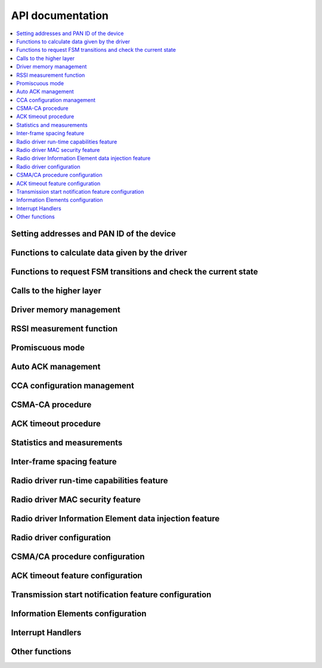 .. _radiodriver_api:

API documentation
#################

.. contents::
   :local:
   :depth: 2

.. _radiodriver_api_addresses:

Setting addresses and PAN ID of the device
******************************************

.. doxygengroup:: nrf_802154_addresses

.. _radiodriver_api_data:

Functions to calculate data given by the driver
***********************************************

.. doxygengroup:: nrf_802154_data

.. _radiodriver_api_transitions:

Functions to request FSM transitions and check the current state
****************************************************************

.. doxygengroup:: nrf_802154_transitions

.. _radiodriver_api_calls:

Calls to the higher layer
*************************

.. doxygengroup:: nrf_802154_calls

.. _radiodriver_api_memman:

Driver memory management
************************

.. doxygengroup:: nrf_802154_memman

.. _radiodriver_api_rssi:

RSSI measurement function
*************************

.. doxygengroup:: nrf_802154_rssi

.. _radiodriver_api_prom:

Promiscuous mode
****************

.. doxygengroup:: nrf_802154_prom

.. _radiodriver_api_autoack:

Auto ACK management
*******************

.. doxygengroup:: nrf_802154_autoack

.. _radiodriver_api_cca:

CCA configuration management
****************************

.. doxygengroup:: nrf_802154_cca

.. _radiodriver_api_csma:

CSMA-CA procedure
*****************

.. doxygengroup:: nrf_802154_csma

.. _radiodriver_api_timeout:

ACK timeout procedure
*********************

.. doxygengroup:: nrf_802154_timeout

.. _radiodriver_api_stats:

Statistics and measurements
***************************

.. doxygengroup:: nrf_802154_stats

.. _radiodriver_api_ifs:

Inter-frame spacing feature
***************************

.. doxygengroup:: nrf_802154_ifs

.. _radiodriver_api_capabilities:

Radio driver run-time capabilities feature
******************************************

.. doxygengroup:: nrf_802154_capabilities

.. _radiodriver_api_security:

Radio driver MAC security feature
*********************************

.. doxygengroup:: nrf_802154_security

.. _radiodriver_api_ie_writer:

Radio driver Information Element data injection feature
*******************************************************

.. doxygengroup:: nrf_802154_ie_writer

.. _radiodriver_api_config_radio:

Radio driver configuration
**************************

.. doxygengroup:: nrf_802154_config_radio

.. _radiodriver_api_config_csma:

CSMA/CA procedure configuration
*******************************

.. doxygengroup:: nrf_802154_config_csma

.. _radiodriver_api_config_timeout:

ACK timeout feature configuration
*********************************

.. doxygengroup:: nrf_802154_config_timeout

.. _radiodriver_api_config_transmission:

Transmission start notification feature configuration
*****************************************************

.. doxygengroup:: nrf_802154_config_transmission

.. _radiodriver_api_ie:

Information Elements configuration
**********************************

.. doxygengroup:: nrf_802154_ie

.. _radiodriver_api_other:

Interrupt Handlers
******************

.. doxygengroup:: nrf_802154_irq

.. _radiodriver_api_irq:

Other functions
***************

.. doxygengroup:: nrf_802154

